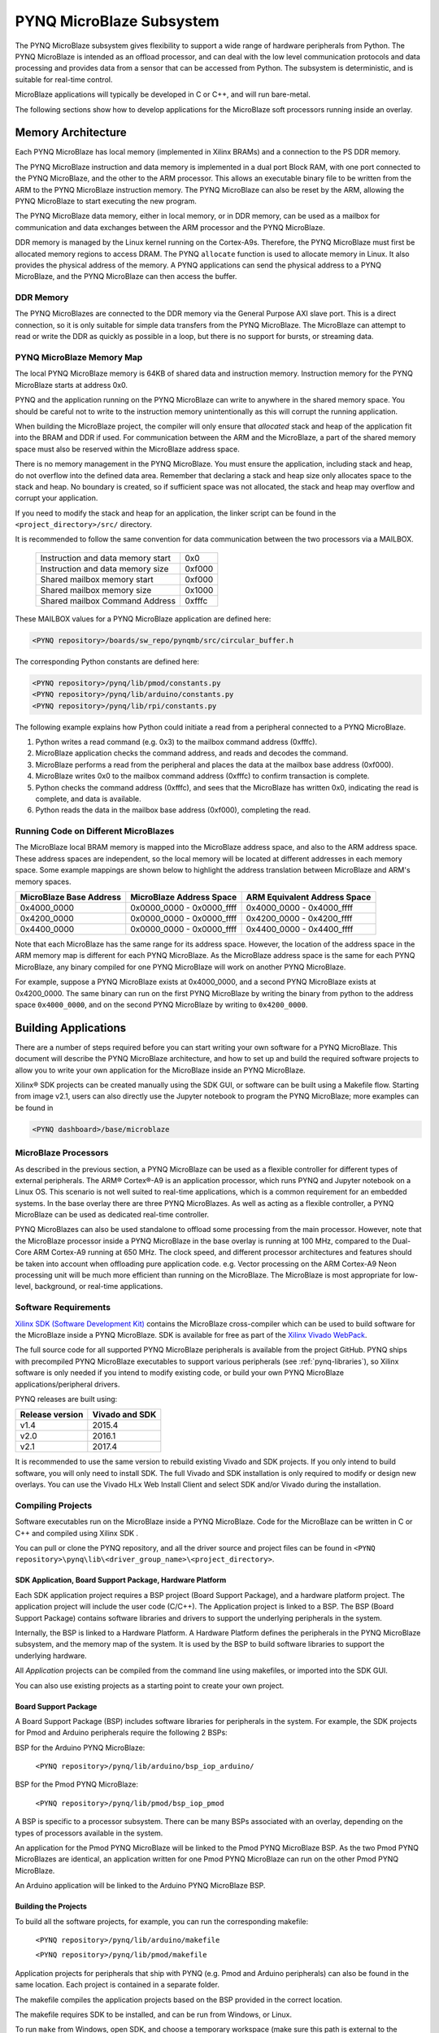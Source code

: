 **************************
PYNQ MicroBlaze Subsystem
**************************

The PYNQ MicroBlaze subsystem gives flexibility to support a wide
range of hardware peripherals from Python. The PYNQ MicroBlaze is
intended as an offload processor, and can deal with the low level communication
protocols and data processing and provides data from a sensor that can be
accessed from Python. The subsystem is deterministic, and is suitable for
real-time control.

MicroBlaze applications will typically be developed in C or C++, and will run
bare-metal.

The following sections show how to develop applications for the MicroBlaze soft
processors running inside an overlay.

Memory Architecture
===================

Each PYNQ MicroBlaze has local memory (implemented in Xilinx BRAMs) and a 
connection to the PS DDR memory.

The PYNQ MicroBlaze instruction and data memory is implemented in a dual port 
Block RAM, with one port connected to the PYNQ MicroBlaze, and the other to 
the ARM processor. This allows an executable binary file to be written from 
the ARM to the PYNQ MicroBlaze instruction memory. The PYNQ MicroBlaze can 
also be reset by the ARM, allowing the PYNQ MicroBlaze to start executing 
the new program.

The PYNQ MicroBlaze data memory, either in local memory, or in DDR memory, 
can be used as a mailbox for communication and data exchanges between the 
ARM processor and the PYNQ MicroBlaze.

DDR memory is managed by the Linux kernel running on the Cortex-A9s.  Therefore,
the PYNQ MicroBlaze must first be allocated memory regions to access DRAM. The 
PYNQ  ``allocate`` function is used to allocate memory in Linux. It also provides
the  physical address of the memory. A PYNQ applications can send the physical 
address to a PYNQ MicroBlaze, and the PYNQ MicroBlaze can then access the 
buffer.

DDR Memory
----------

The PYNQ MicroBlazes are connected to the DDR memory via the General Purpose 
AXI slave port. This is a direct connection, so it is only suitable for simple 
data transfers from the PYNQ MicroBlaze. The MicroBlaze can attempt to read
or write the DDR as quickly as possible in a loop, but there is no support for
bursts, or streaming data.

PYNQ MicroBlaze Memory Map
--------------------------

The local PYNQ MicroBlaze memory is 64KB of shared data and instruction 
memory. Instruction memory for the PYNQ MicroBlaze starts at address 0x0.

PYNQ and the application running on the PYNQ MicroBlaze can write to anywhere 
in the shared memory space. You should be careful not to write to the 
instruction memory unintentionally as this will corrupt the running application.

When building the MicroBlaze project, the compiler will only ensure that 
*allocated* stack and heap of the application fit into the BRAM and DDR if
used. For communication between the ARM and the MicroBlaze, a part of the 
shared memory space must also be reserved within the MicroBlaze address space.

There is no memory management in the PYNQ MicroBlaze. You must ensure the 
application, including stack and heap, do not overflow into the defined data 
area. Remember that declaring a stack and heap size only allocates space to 
the stack and heap. No boundary is created, so if sufficient space was not 
allocated, the stack and heap may overflow and corrupt your application.

If you need to modify the stack and heap for an application, the linker script
can be found in the ``<project_directory>/src/`` directory.

It is recommended to follow the same convention for data communication between
the two processors via a MAILBOX.

   ================================= ========
   Instruction and data memory start 0x0
   Instruction and data memory size  0xf000
   Shared mailbox memory start       0xf000
   Shared mailbox memory size        0x1000
   Shared mailbox Command Address    0xfffc
   ================================= ========
   
These MAILBOX values for a PYNQ MicroBlaze application are defined here:

.. code-block:: console

   <PYNQ repository>/boards/sw_repo/pynqmb/src/circular_buffer.h
   
The corresponding Python constants are defined here:
   
.. code-block:: console

   <PYNQ repository>/pynq/lib/pmod/constants.py
   <PYNQ repository>/pynq/lib/arduino/constants.py
   <PYNQ repository>/pynq/lib/rpi/constants.py

The following example explains how Python could initiate a read from a 
peripheral connected to a PYNQ MicroBlaze. 

1. Python writes a read command (e.g. 0x3) to the mailbox command address
   (0xfffc).
2. MicroBlaze application checks the command address, and reads and decodes the
   command.
3. MicroBlaze performs a read from the peripheral and places the data at the
   mailbox base address (0xf000).
4. MicroBlaze writes 0x0 to the mailbox command address (0xfffc) to confirm
   transaction is complete.
5. Python checks the command address (0xfffc), and sees that the MicroBlaze has
   written 0x0, indicating the read is complete, and data is available.
6. Python reads the data in the mailbox base address (0xf000), completing the
   read.

Running Code on Different MicroBlazes
-------------------------------------

The MicroBlaze local BRAM memory is mapped into the MicroBlaze address space,
and also to the ARM address space.  These address spaces are independent, so 
the local memory will be located at different addresses in each memory space. 
Some example mappings are shown below to highlight the address translation 
between MicroBlaze and ARM's memory spaces.

=======================   =========================   ============================
MicroBlaze Base Address    MicroBlaze Address Space    ARM Equivalent Address Space
=======================   =========================   ============================
0x4000_0000               0x0000_0000 - 0x0000_ffff   0x4000_0000 - 0x4000_ffff
0x4200_0000               0x0000_0000 - 0x0000_ffff   0x4200_0000 - 0x4200_ffff
0x4400_0000               0x0000_0000 - 0x0000_ffff   0x4400_0000 - 0x4400_ffff
=======================   =========================   ============================

Note that each MicroBlaze has the same range for its address space. However, 
the location of the address space in the ARM memory map is different for each
PYNQ MicroBlaze. As the MicroBlaze address space is the same for each PYNQ 
MicroBlaze, any binary compiled for one PYNQ MicroBlaze will work on another 
PYNQ MicroBlaze.

For example, suppose a PYNQ MicroBlaze exists at 0x4000_0000, and a second 
PYNQ MicroBlaze exists at 0x4200_0000. The same binary can run on the first
PYNQ MicroBlaze by writing the binary from python to the address space 
``0x4000_0000``, and on the second PYNQ MicroBlaze by writing to 
``0x4200_0000``.


Building Applications
=====================

   
There are a number of steps required before you can start writing your own
software for a PYNQ MicroBlaze. This document will describe the PYNQ MicroBlaze
architecture, and how to set up and build the required software projects to
allow you to write your own application for the MicroBlaze inside an
PYNQ MicroBlaze. 

Xilinx® SDK projects can be created manually using the SDK 
GUI, or software can be built using a Makefile flow. Starting from image v2.1, 
users can also directly use the Jupyter notebook to program the PYNQ 
MicroBlaze; more examples can be found in

.. code-block:: console

   <PYNQ dashboard>/base/microblaze

MicroBlaze Processors
---------------------

As described in the previous section, a PYNQ MicroBlaze can be used as a 
flexible controller for different types of external peripherals. The 
ARM® Cortex®-A9 is an application processor, which runs PYNQ and Jupyter 
notebook on a Linux OS. This scenario is not well suited to real-time 
applications, which is a common requirement for an embedded systems. 
In the base overlay there are three PYNQ MicroBlazes. As well as acting as a 
flexible controller, a PYNQ MicroBlaze can be used as dedicated real-time 
controller.

PYNQ MicroBlazes can also be used standalone to offload some processing from 
the main processor. However, note that the MicroBlaze processor inside a PYNQ 
MicroBlaze in the base overlay is running at 100 MHz, compared to the Dual-Core 
ARM Cortex-A9 running at 650 MHz. The clock speed, and different processor 
architectures and features should be taken into account when offloading pure 
application code. e.g. Vector processing on the ARM Cortex-A9 Neon processing 
unit will be much more efficient than running on the MicroBlaze. The MicroBlaze 
is most appropriate for low-level, background, or real-time applications.

     
Software Requirements
---------------------

`Xilinx SDK (Software Development Kit)
<http://www.xilinx.com/products/design-tools/embedded-software/sdk.html>`_
contains the MicroBlaze cross-compiler which can be used to build software for
the MicroBlaze inside a PYNQ MicroBlaze. SDK is available for free as part of 
the `Xilinx Vivado WebPack
<https://www.xilinx.com/products/design-tools/vivado/vivado-webpack.html>`_.

The full source code for all supported PYNQ MicroBlaze peripherals is available 
from the project GitHub. PYNQ ships with precompiled PYNQ MicroBlaze 
executables to support various peripherals (see :ref:`pynq-libraries`), 
so Xilinx software is only needed if you intend to modify existing code, or 
build your own PYNQ MicroBlaze applications/peripheral drivers.

PYNQ releases are built using:

================  ================
Release version    Vivado and SDK
================  ================
v1.4               2015.4
v2.0               2016.1
v2.1               2017.4
================  ================

It is recommended
to use the same version to rebuild existing Vivado and SDK projects. If you only
intend to build software, you will only need to install SDK. The full Vivado and
SDK installation is only required to modify or design new overlays.
You can use the Vivado HLx Web Install Client and select SDK and/or Vivado
during the installation.

Compiling Projects
------------------

Software executables run on the MicroBlaze inside a PYNQ MicroBlaze. Code for 
the MicroBlaze can be written in C or C++ and compiled using Xilinx SDK .

You can pull or clone the PYNQ repository, and all the driver source and
project files can be found in 
``<PYNQ repository>\pynq\lib\<driver_group_name>\<project_directory>``.

SDK Application, Board Support Package, Hardware Platform
^^^^^^^^^^^^^^^^^^^^^^^^^^^^^^^^^^^^^^^^^^^^^^^^^^^^^^^^^

Each SDK application project requires a BSP project (Board Support Package), 
and a hardware platform project. The application project will include the user 
code (C/C++). The Application project is linked to a BSP. The BSP (Board 
Support Package) contains software libraries and drivers to support the 
underlying peripherals in the system.

Internally, the BSP is linked to a Hardware Platform. A Hardware Platform 
defines the peripherals in the PYNQ MicroBlaze subsystem, and the memory map of 
the system. It is used by the BSP to build software libraries to support the 
underlying hardware.

All *Application* projects can be compiled from the command line using 
makefiles, or imported into the SDK GUI.

You can also use existing projects as a starting point to create your own
project.

Board Support Package
^^^^^^^^^^^^^^^^^^^^^

A Board Support Package (BSP) includes software libraries for peripherals in 
the system. For example, the SDK projects for Pmod and Arduino peripherals 
require the following 2 BSPs:

BSP for the Arduino PYNQ MicroBlaze:

    ``<PYNQ repository>/pynq/lib/arduino/bsp_iop_arduino/``
    
BSP for the Pmod PYNQ MicroBlaze:

    ``<PYNQ repository>/pynq/lib/pmod/bsp_iop_pmod``


A BSP is specific to a processor subsystem. There can be many BSPs associated
with an overlay, depending on the types of processors available in the
system.

An application for the Pmod PYNQ MicroBlaze will be linked to the Pmod PYNQ 
MicroBlaze BSP. As the two Pmod PYNQ MicroBlazes are identical, an application 
written for one Pmod PYNQ MicroBlaze can run on the other Pmod PYNQ MicroBlaze. 

An Arduino application will be linked to the Arduino PYNQ MicroBlaze BSP.

Building the Projects
^^^^^^^^^^^^^^^^^^^^^

To build all the software projects, for example,
you can run the corresponding makefile:

    ``<PYNQ repository>/pynq/lib/arduino/makefile``
    
    ``<PYNQ repository>/pynq/lib/pmod/makefile``

Application projects for peripherals that ship with PYNQ (e.g. Pmod and Arduino
peripherals) can also be found in the same location. Each project is contained
in a separate folder.
   
The makefile compiles the application projects based on the BSP provided 
in the correct location.

The makefile requires SDK to be installed, and can be run from Windows, or
Linux.

To run ``make`` from Windows, open SDK, and choose a temporary workspace (make
sure this path is external to the downloaded PYNQ repository). From the
*Xilinx Tools* menu, select *Launch Shell*.

.. image:: ../images/sdk_launch_shell.jpg
   :scale: 75%
   :align: center

In Linux, open a terminal, and source the SDK tools.

From either the Windows Shell, or the Linux terminal, navigate to the sdk 
folder in your local copy of the PYNQ repository:

The following example shows how to run ``make`` in 
``<PYNQ repository>/pynq/lib/pmod/``:

.. image:: ../images/sdk_make.JPG
   :scale: 75%
   :align: center

This will clean all the existing compiled binaries (bin files), and rebuild all
the application projects.

.. image:: ../images/sdk_make_result.JPG
   :scale: 75%
   :align: center
   

If you examine the makefile, you can the *BIN_PMOD* variable at the top 
of the makefile includes all the bin files required by Pmod peripherals. 
If you want to add your own custom project to the build process, you need to 
add the project name to the *BIN_PMOD* variable, and save the project in the 
same location as the other application projects.

Similarly, you have to following the same steps to build Arduino application 
projects.

In addition, individual projects can be built by navigating to the 
``<project_directory>/Debug`` and running ``make``.

Binary Files
^^^^^^^^^^^^

Compiling code produces an executable file (.elf) along with its 
binary format (.bin) to be downloaded to a PYNQ MicroBlaze.

A .bin file can be generated from a .elf by running the following command from
the SDK shell:

    ``mb-objcopy -O binary <input_file>.elf <output_file>.bin``

This is done automatically by the makefile for the existing application
projects. The makefile will also copy all .bin files into the 
``<PYNQ repository>/pynq/lib/<driver_group_name>/`` folder.

Creating Your Own
^^^^^^^^^^^^^^^^^

Using the makefile flow, you can use an existing project as a starting point 
for your own project.

Copy and rename the project, and modify or replace the .c file in the src/ with
your C code. The generated .bin file will have the same base name as your C
file.

For example, if your C code is ``my_peripheral.c``, the generated .elf and .bin 
will be ``my_peripheral.elf`` and ``my_peripheral.bin``.

The naming convention recommended for peripheral applications is
``<pmod|arduino>_<peripheral>``.

You will need to update references from the old project name to your new 
project name in ``<project_directory>/Debug/makefile`` and 
``<project_directory>/Debug/src/subdir.mk``.

If you want your project to build in the main makefile, you should also append
the .bin name of your project to the *BIN_PMOD* (or *BIN_ARDUINO*) variable at 
the top of the makefile.

If you are using the SDK GUI, you can import the Hardware Platform, BSP, and 
any application projects into your SDK workspace.

.. image:: ../images/sdk_import_bsp.JPG
   :scale: 75%
   :align: center


The SDK GUI can be used to build and debug your code.  


Writing Applications
====================

The previous section described the software architecture and the software build
process. This section will cover how to write the PYNQ MicroBlaze application 
and also the corresponding Python interface.

The section assumes that the hardware platform and the BSPs have already been
generated as detailed in the previous section.

Header Files and Libraries
--------------------------

A library is provided for the PYNQ MicroBlaze which includes an API for local 
peripherals (IIC, SPI, Timer, UART, GPIO), the configurable switch, links to 
the peripheral addresses, and mappings for the mailbox used in the existing 
PYNQ MicroBlaze peripheral applications provided with PYNQ. This library can be 
used to write custom PYNQ MicroBlaze applications.

The PYNQ MicroBlaze can deploy a configurable IO switch.
It allows the IO pins to be connected to various types of controllers.
The header files associated with the corresponding configurable 
switch can be found:

:: 
   
   <PYNQ repository>/boards/ip/io_switch_1.1/drivers/io_switch_v1_0/src


The PYNQ MicroBlaze has a dedicated library `pynqmb`. It wraps 
up low-level functions for ease of use. The header files can be found

:: 
   
   <PYNQ repository>/boards/sw_repo/pynqmb/src

To use these files in a PYNQ MicroBlaze application, include these header 
file(s) in the C program.


For example:

.. code-block:: c

   #include "xio_switch.h"
   #include "circular_buffer.h"
   #include "gpio.h"

   
Controlling the IO Switch
-------------------------

The IO switch needs to be configured by the PYNQ MicroBlaze 
application before any peripherals can be used. This can be done statically 
from within the application, or the application can allow Python to write a 
switch configuration to shared memory, which can be used to configure the 
switch.

For Pmod, there are 8 data pins that can be connected to GPIO, SPI, IIC, 
or Timer. For Arduino, there are 20 shared data pins that can be connected to 
GPIO, UART, SPI, or Timer. For RPi, there are 28 shared data pins that can be
connected to GPIO, UART, SPI, or Timer.

The following function, part of the provided IO switch driver (`xio_switch.h`),
can be used to configure the switch from a PYNQ MicroBlaze 
application.

.. code-block:: c

   void init_io_switch(void);
   void set_pin(int pin_number, u8 pin_type);


The function `init_io_switch()` will just set all the pins to GPIO by default.
Then users can call `set_pin()` to configure each individual pin.
The valid values for the parameter `pin_type` are defined as:

============  ======= 
 Pin          Value  
============  =======
 GPIO          0x00
 UART0_TX      0x02
 UART0_RX      0x03   
 SPICLK0       0x04   
 MISO0         0x05   
 MOSI0         0x06   
 SS0           0x07   
 SPICLK1       0x08   
 MISO1         0x09   
 MOSI1         0x0A   
 SS1           0x0B   
 SDA0          0x0C   
 SCL0          0x0D   
 SDA1          0x0E   
 SCL1          0x0F   
 PWM0          0x10   
 PWM1          0x11   
 PWM2          0x12   
 PWM3          0x13   
 PWM4          0x14   
 PWM5          0x15   
 TIMER_G0      0x18   
 TIMER_G1      0x19   
 TIMER_G2      0x1A   
 TIMER_G3      0x1B   
 TIMER_G4      0x1C   
 TIMER_G5      0x1D   
 TIMER_G6      0x1E   
 TIMER_G7      0x1F   
 UART1_TX      0x22   
 UART1_RX      0x23   
 TIMER_IC0     0x38   
 TIMER_IC1     0x39   
 TIMER_IC2     0x3A   
 TIMER_IC3     0x3B   
 TIMER_IC4     0x3C   
 TIMER_IC5     0x3D   
 TIMER_IC6     0x3E   
 TIMER_IC7     0x3F   
============  =======

For example:

.. code-block:: c

   init_io_switch();
   set_pin(0, SS0);
   set_pin(1, MOSI0);
   set_pin(3, SPICLK0);
   
This would connect a SPI interface:

* Pin 0: SS0
* Pin 1: MOSI0
* Pin 2: GPIO
* Pin 3: SPICLK0
* Pin 4: GPIO
* Pin 5: GPIO
* Pin 6: GPIO
* Pin 7: GPIO


IO Switch Modes and Pin Mapping
-------------------------------
Note that the IO switch IP is a customizable IP can be configured by users 
inside a Vivado project (by double clicking the IP icon of the IO switch). 
There are 4 pre-defined modes (`pmod`, `dual pmod`, `arduino`, `raspberrypi`) 
and 1 fully-customizable mode (`custom`) for users to choose. 
In the base overlay, we have only used `pmod` and `arduino` as the IO switch 
modes.

Switch mappings used for Pmod:

=======  ======  ============  ======  ============  ========  ====  =============
                                                                            
Pin      GPIO     UART          PWM     Timer         SPI       IIC   Input-Capture  
                                                                             
=======  ======  ============  ======  ============  ========  ====  =============
D0       GPIO    UART0_RX/TX   PWM0     TIMER_G0      SS0              TIMER_IC0
D1       GPIO    UART0_RX/TX   PWM0     TIMER_G0      MOSI0            TIMER_IC0
D2       GPIO    UART0_RX/TX   PWM0     TIMER_G0      MISO0    SCL0    TIMER_IC0   
D3       GPIO    UART0_RX/TX   PWM0     TIMER_G0      SPICLK0  SDA0    TIMER_IC0
D4       GPIO    UART0_RX/TX   PWM0     TIMER_G0      SS0              TIMER_IC0
D5       GPIO    UART0_RX/TX   PWM0     TIMER_G0      MOSI0            TIMER_IC0
D6       GPIO    UART0_RX/TX   PWM0     TIMER_G0      MISO0    SCL0    TIMER_IC0 
D7       GPIO    UART0_RX/TX   PWM0     TIMER_G0      SPICLK0  SDA0    TIMER_IC0                
=======  ======  ============  ======  ============  ========  ====  =============

Note:

- PWM0, TIMER_G0, TIMER_IC0 can only be used once on any pin.
- UART0_TX/RX is supported by Pmod, but not implemented in the base overlay.
- SS0, MOSI0, MISO0, SPICLK0 can either be used on top-row (pins D0 - D3) or 
  bottom-row (D4 - D7) but not both.
- SCL0, SDA0 can either be used on to-row (pins D2 - D3) or 
  bottom-row (D6 - D7) but not both.

Switch mappings used for Arduino:

=======  ======  ============  ======  ============  ========  ====  =============
                                                                     
Pin      GPIO     UART          PWM     Timer         SPI       IIC   Input-Capture  
                                                                     
=======  ======  ============  ======  ============  ========  ====  =============
D0       GPIO    UART0_RX                                                         
D1       GPIO    UART0_TX                                                         
D2       GPIO                                                                  
D3       GPIO                  PWM0    TIMER_G0                      TIMER_IC0
D4       GPIO                          TIMER_G6                      TIMER_IC6
D5       GPIO                  PWM1    TIMER_G1                      TIMER_IC1
D6       GPIO                  PWM2    TIMER_G2                      TIMER_IC2 
D7       GPIO                                                                   
D8       GPIO                          TIMER_G7                      TIMER_IC7
D9       GPIO                  PWM3    TIMER_G3                      TIMER_IC3
D10      GPIO                  PWM4    TIMER_G4      SS0             TIMER_IC4
D11      GPIO                  PWM5    TIMER_G5      MOSI0           TIMER_IC5
D12      GPIO                                        MISO0                       
D13      GPIO                                        SPICLK0                     
D14/A0   GPIO                                                               
D15/A1   GPIO                                                               
D16/A2   GPIO                                                               
D17/A3   GPIO                                                               
D18/A4   GPIO                                                               
D19/A5   GPIO     
=======  ======  ============  ======  ============  ========  ====  =============

Note:

- On Arduino, a dedicated pair of pins are connected to IIC
  (not going through the IO switch).

  
Switch mappings used for dual Pmod:

=======  ======  ============  ======  ============  ========  ====  =============
                                                                                           
Pin      GPIO     UART          PWM     Timer         SPI       IIC   Input-Capture  
                                                                            
=======  ======  ============  ======  ============  ========  ====  =============
D0       GPIO    UART0_RX/TX   PWM0    TIMER_G0      SS0               TIMER_IC0 
D1       GPIO    UART0_RX/TX   PWM0    TIMER_G0      MOSI0             TIMER_IC0
D2       GPIO    UART0_RX/TX   PWM0    TIMER_G0      MISO0     SCL0    TIMER_IC0     
D3       GPIO    UART0_RX/TX   PWM0    TIMER_G0      SPLCLK0   SDA0    TIMER_IC0
D4       GPIO    UART0_RX/TX   PWM0    TIMER_G0      SS0               TIMER_IC0
D5       GPIO    UART0_RX/TX   PWM0    TIMER_G0      MOSI0             TIMER_IC0
D6       GPIO    UART0_RX/TX   PWM0    TIMER_G0      MISO0     SCL0    TIMER_IC0
D7       GPIO    UART0_RX/TX   PWM0    TIMER_G0      SPICLK0   SDA0    TIMER_IC0
=======  ======  ============  ======  ============  ========  ====  =============

=======  ======  ============  ======  ============  ========  ====  =============
                                                                                           
Pin      GPIO     UART          PWM     Timer         SPI       IIC   Input-Capture  
                                                                            
=======  ======  ============  ======  ============  ========  ====  =============
D0       GPIO    UART0_RX/TX   PWM0    TIMER_G1      SS1               TIMER_IC1
D1       GPIO    UART0_RX/TX   PWM0    TIMER_G1      MOSI1             TIMER_IC1
D2       GPIO    UART0_RX/TX   PWM0    TIMER_G1      MISO1     SCL1    TIMER_IC1
D3       GPIO    UART0_RX/TX   PWM0    TIMER_G1      SPICLK1   SDA1    TIMER_IC1
D4       GPIO    UART0_RX/TX   PWM0    TIMER_G1      SS1               TIMER_IC1
D5       GPIO    UART0_RX/TX   PWM0    TIMER_G1      MOSI1             TIMER_IC1
D6       GPIO    UART0_RX/TX   PWM0    TIMER_G1      MISO1     SCL1    TIMER_IC1
D7       GPIO    UART0_RX/TX   PWM0    TIMER_G1      SPICLK1   SDA1    TIMER_IC1
=======  ======  ============  ======  ============  ========  ====  =============

Note:

- PWM0, TIMER_G0, TIMER_IC0 can only be used once on any pin of D0 - D7.
- PWM0, TIMER_G1, TIMER_IC1 can only be used once on any pin of D8 - D15.
- SS0, MOSI0, MISO0, SPICLK0 can either be used on top-row (pins D0 - D3) or 
  bottom-row (D4 - D7) but not both.
- SS1, MOSI1, MISO1, SPICLK1 can either be used on top-row (pins D8 - D11) or 
  bottom-row (D12 - D15) but not both.
- SCL0, SDA0 can either be used on to-row (pins D2 - D3) or 
  bottom-row (D6 - D7) but not both.
- SCL1, SDA1 can either be used on to-row (pins D10 - D11) or 
  bottom-row (D14-D15) but not both.

Switch mappings used for Raspberry Pi:

=======  ======  ========  ======  ============  ========  ====  =============
                                                                                               
Pin      GPIO     UART      PWM     Timer         SPI       IIC   Input-Capture  
                                                                                         
=======  ======  ========  ======  ============  ========  ====  =============
GPIO0     GPIO                                             SDA0 
GPIO1     GPIO                                             SCL0
GPIO2     GPIO                                             SDA1
GPIO3     GPIO                                             SCL1
GPIO4     GPIO                                                    
GPIO5     GPIO                                                    
GPIO6     GPIO                                                    
GPIO7     GPIO                                    SS0             
GPIO8     GPIO                                    SS0             
GPIO9     GPIO                                    MISO0           
GPIO10    GPIO                                    MOSI0           
GPIO11    GPIO                                    SPICLK0         
GPIO12    GPIO              PWM0
GPIO13    GPIO              PWM1
GPIO14    GPIO   UART0_TX
GPIO15    GPIO   UART0_RX
GPIO16    GPIO                                    SS1
GPIO17    GPIO
GPIO18    GPIO
GPIO19    GPIO                                    MISO1
GPIO20    GPIO                                    MOSI1
GPIO21    GPIO                                    SPICLK1
GPIO22    GPIO
GPIO23    GPIO
GPIO24    GPIO
GPIO25    GPIO
=======  ======  ========  ======  ============  ========  ====  =============

Note:

- SPI0 can have up to two Slave Selects (SS's). SS0 can be used to program the
  functionality for the IO switch.


PYNQ MicroBlaze Example
-----------------------

MicroBlaze C Code
^^^^^^^^^^^^^^^^^

Taking Pmod ALS as an example PYNQ MicroBlaze driver (used to control the 
Pmod light sensor):

``<PYNQ repository>/pynq/lib/pmod/pmod_als/src/pmod_als.c``


First note that the `pynqmb` header files are included.

.. code-block:: c

   #include "spi.h"
   #include "timer.h"
   #include "circular_buffer.h"
   
Next, some constants for commands are defined. These values can be chosen 
properly. The corresponding Python code will send the appropriate command 
values to control the PYNQ MicroBlaze application.

By convention, 0x0 is reserved for no command (idle, or acknowledged); then 
PYNQ MicroBlaze commands can be any non-zero value.

   
.. code-block:: c

   // MAILBOX_WRITE_CMD
   #define READ_SINGLE_VALUE 0x3
   #define READ_AND_LOG      0x7
   // Log constants
   #define LOG_BASE_ADDRESS (MAILBOX_DATA_PTR(4))
   #define LOG_ITEM_SIZE sizeof(u32)
   #define LOG_CAPACITY  (4000/LOG_ITEM_SIZE)


The ALS peripheral has as SPI interface. An SPI variable is defined and 
accessible to the remaining part of the program.

.. code-block:: c

   spi device;


The user defined function `get_sample()` calls `spi_transfer()`
to read data from the device.

  
.. code-block:: c

   u32 get_sample(){
      /* 
      ALS data is 8-bit in the middle of 16-bit stream. 
      Two bytes need to be read, and data extracted.
      */
      u8 raw_data[2];
      spi_transfer(device, NULL, (char*)raw_data, 2);
      return ( ((raw_data[1] & 0xf0) >> 4) + ((raw_data[0] & 0x0f) << 4) );
   }

In ``main()`` notice that no IO switch related functions are called; this is
because those functions are performed under the hood automatically by 
`spi_open()`. Also notice this application does not allow the switch
configuration to be modified from Python. This means that if you want to use
this code with a different pin configuration, the C code must be modified and
recompiled.
   
.. code-block:: c

   int main(void)
   {
      int cmd;
      u16 als_data;
      u32 delay;

      device = spi_open(3, 2, 1, 0);

      // to initialize the device
      get_sample();

      
Next, the ``while(1)`` loop continually checks the ``MAILBOX_CMD_ADDR`` for a
non-zero command. Once a command is received from Python, the command is
decoded, and executed.

.. code-block:: c

      // Run application
      while(1){

         // wait and store valid command
         while((MAILBOX_CMD_ADDR & 0x01)==0);
         cmd = MAILBOX_CMD_ADDR;


Taking the first case, reading a single value; ``get_sample()`` is called and a
value returned to the first position (0) of the ``MAILBOX_DATA``.

``MAILBOX_CMD_ADDR`` is reset to zero to acknowledge to the ARM processor that
the operation is complete and data is available in the mailbox.


Remaining code:

.. code-block:: c
         
      switch(cmd){
       
        case READ_SINGLE_VALUE:
      // write out reading, reset mailbox
      MAILBOX_DATA(0) = get_sample();
      MAILBOX_CMD_ADDR = 0x0;

      break;

         case READ_AND_LOG:
       // initialize logging variables, reset cmd
       cb_init(&circular_log, LOG_BASE_ADDRESS, LOG_CAPACITY, LOG_ITEM_SIZE);
       delay = MAILBOX_DATA(1);
       MAILBOX_CMD_ADDR = 0x0; 

            do{
               als_data = get_sample();
           cb_push_back(&circular_log, &als_data);
           delay_ms(delay);

            } while((MAILBOX_CMD_ADDR & 0x1)== 0);

            break;

         default:
            // reset command
            MAILBOX_CMD_ADDR = 0x0;
            break;
      }
   }
   return(0);
 }



Python Code
^^^^^^^^^^^

With the PYNQ MicroBlaze Driver written, the Python class can be built to 
communicate with that PYNQ MicroBlaze.
 
``<PYNQ repository>/pynq/lib/pmod/pmod_als.py``
  
First the Pmod package is imported:

.. code-block:: python

   from . import Pmod

Then some other constants are defined:
   
.. code-block:: python

    PMOD_ALS_PROGRAM = "pmod_als.bin"
    PMOD_ALS_LOG_START = MAILBOX_OFFSET+16
    PMOD_ALS_LOG_END = PMOD_ALS_LOG_START+(1000*4)
    RESET = 0x1
    READ_SINGLE_VALUE = 0x3
    READ_AND_LOG = 0x7

The MicroBlaze binary file for the PYNQ MicroBlaze is defined. This is the 
application executable, and will be loaded into the PYNQ MicroBlaze instruction 
memory.

The ALS class and an initialization method are defined:

.. code-block:: python

   class Pmod_ALS(object):
   
      def __init__(self, mb_info):

The initialization function for the module requires the MicroBlaze information.
The ``__init__`` is called when a module is initialized. For example, 
from Python:

.. code-block:: python

    from pynq.lib.pmod import Pmod_ALS
    from pynq.lib.pmod import PMODA
    als = Pmod_ALS(PMODA)

This will create a ``Pmod_ALS`` instance, and load the MicroBlaze executable
(``PMOD_ALS_PROGRAM``) into the instruction memory of the specified PYNQ 
MicroBlaze.

Since the MicroBlaze information, imported as Pmod constants, can also be 
extracted as an attribute of the overlay, the following code also works:

.. code-block:: python

    from pynq.overlays.base import BaseOverlay
    base = BaseOverlay("base.bit")
    als = Pmod_ALS(base.PMODA)

In the initialization method, an instance of the ``Pmod`` class is
created. This ``Pmod`` class controls the basic functionalities of the 
MicroBlaze processor, including reading commands/data, and writing 
commands/data.

Internally, when the ``Pmod`` class is initialized, the ``run()`` call pulls 
the PYNQ MicroBlaze out of reset. After this, the PYNQ MicroBlaze will be 
running the ``pmod_als.bin`` executable.


The ``read()`` method in the ``Pmod_ALS`` class will read an ALS sample and 
return that value to the caller. The following steps demonstrate a Python to
MicroBlaze read transaction specific to the ``Pmod_ALS`` class.

.. code-block:: python

    def read(self):

First, the command is written to the MicroBlaze shared memory. In this case 
the value ``READ_SINGLE_VALUE`` represents a command value. This value
is user defined in the Python code, and must match the value the C program
expects for the same function.

.. code-block:: python

    self.microblaze.write_blocking_command(READ_SINGLE_VALUE)

The command is blocking so that Python code will not proceed unless an 
acknowledgment has been received from the  MicroBlaze. Internally, after the 
PYNQ MicroBlaze has finished its task, it will write ``0x0`` to clear the 
command area. The Python code checks this command area (in this case, the Python code 
constantly checks whether the ``0x3`` value is still present at the 
``CMD_OFFSET``).
            
Once the command is no longer ``0x3`` (the acknowledge has been received), the
result is read from the data area of the shared memory ``MAILBOX_OFFSET``.

.. code-block:: python

    data = self.microblaze.read_mailbox(0)
    return data

